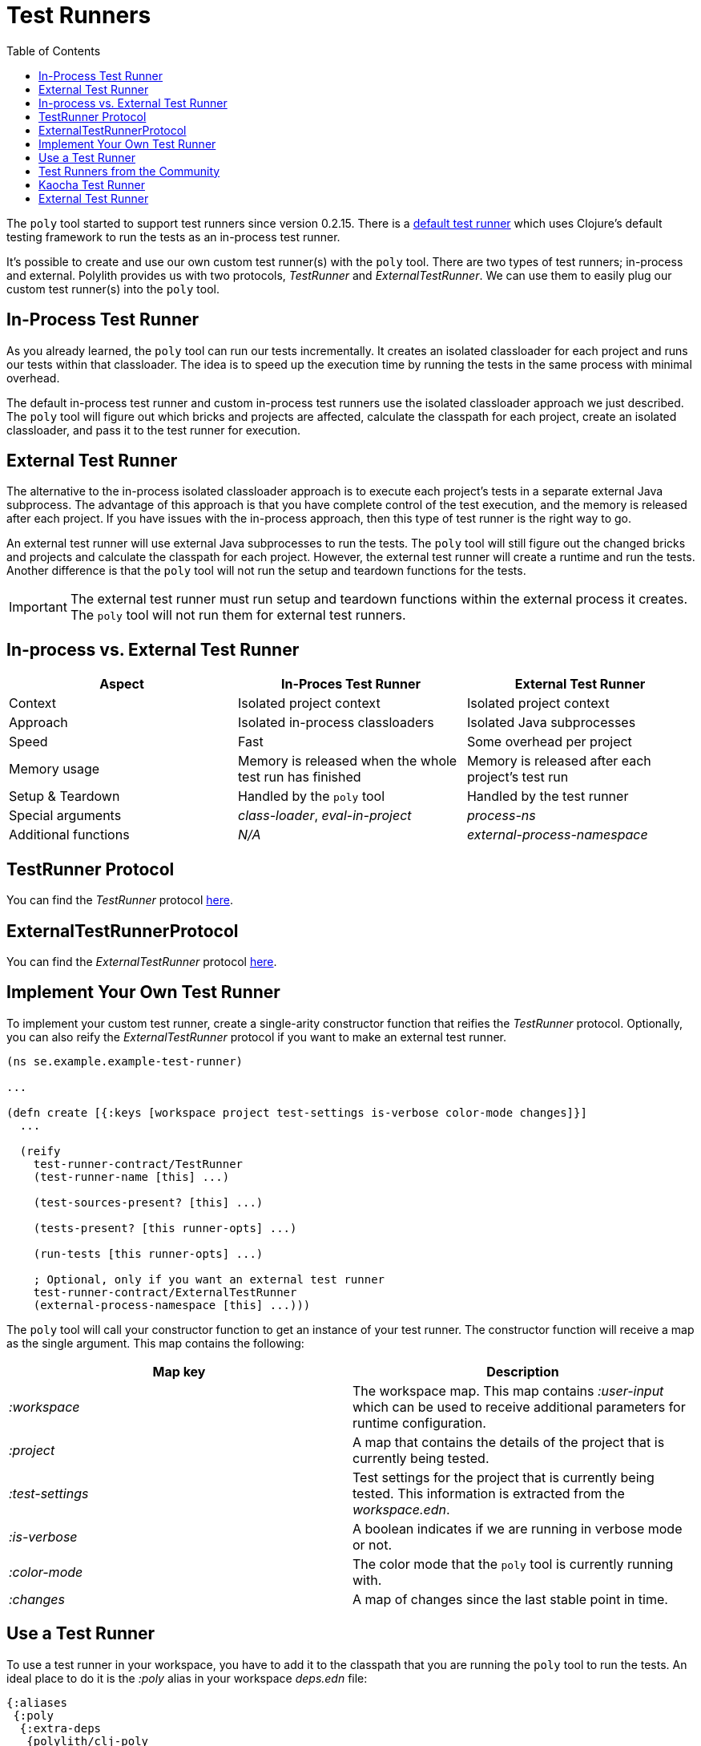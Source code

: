 = Test Runners
:toc:
:cljdoc-api-url: https://cljdoc.org/d/polylith/clj-poly/CURRENT/api

The `poly` tool started to support test runners since version 0.2.15.
There is a https://github.com/polyfy/polylith/blob/9053b190d5f3b0680ac4fe5c5f1851f7c0d40830/components/clojure-test-test-runner/src/polylith/clj/core/clojure_test_test_runner/core.clj#L85-L99[default test runner]
which uses Clojure's default testing framework to run the tests as an in-process test runner.

It's possible to create and use our own custom test runner(s) with the `poly` tool.
There are two types of test runners; in-process and external.
Polylith provides us with two protocols, _TestRunner_ and _ExternalTestRunner_.
We can use them to easily plug our custom test runner(s) into the `poly` tool.

== In-Process Test Runner

As you already learned, the `poly` tool can run our tests incrementally.
It creates an isolated classloader for each project and runs our tests within that classloader.
The idea is to speed up the execution time by running the tests in the same process with minimal overhead.

The default in-process test runner and custom in-process test runners use the isolated classloader approach we just described.
The `poly` tool will figure out which bricks and projects are affected, calculate the classpath for each project,
create an isolated classloader, and pass it to the test runner for execution.

== External Test Runner

The alternative to the in-process isolated classloader approach is to execute each project's tests in a separate external Java subprocess.
The advantage of this approach is that you have complete control of the test execution,
and the memory is released after each project.
If you have issues with the in-process approach, then this type of test runner is the right way to go.

An external test runner will use external Java subprocesses to run the tests.
The `poly` tool will still figure out the changed bricks and projects and calculate the classpath for each project.
However, the external test runner will create a runtime and run the tests.
Another difference is that the `poly` tool will not run the setup and teardown functions for the tests.

====
IMPORTANT: The external test runner must run setup and teardown functions within the external process it creates.
The `poly` tool will not run them for external test runners.
====

== In-process vs. External Test Runner

|===
| Aspect | In-Proces Test Runner | External Test Runner

| Context | Isolated project context | Isolated project context
| Approach | Isolated in-process classloaders | Isolated Java subprocesses
| Speed | Fast | Some overhead per project
| Memory usage | Memory is released when the whole test run has finished | Memory is released after each project's test run
| Setup & Teardown | Handled by the `poly` tool | Handled by the test runner
| Special arguments | _class-loader_, _eval-in-project_ | _process-ns_
| Additional functions | _N/A_ | _external-process-namespace_
|===

== TestRunner Protocol

You can find the _TestRunner_ protocol link:{cljdoc-api-url}/polylith.clj.core.test-runner-contract.interface#TestRunner[here].

== ExternalTestRunnerProtocol

You can find the _ExternalTestRunner_ protocol link:{cljdoc-api-url}/polylith.clj.core.test-runner-contract.interface#ExternalTestRunner[here].

== Implement Your Own Test Runner

To implement your custom test runner,
create a single-arity constructor function that reifies the _TestRunner_ protocol.
Optionally, you can also reify the _ExternalTestRunner_ protocol if you want to make an external test runner.

[source,clojure]
----
(ns se.example.example-test-runner)

...

(defn create [{:keys [workspace project test-settings is-verbose color-mode changes]}]
  ...

  (reify
    test-runner-contract/TestRunner
    (test-runner-name [this] ...)

    (test-sources-present? [this] ...)

    (tests-present? [this runner-opts] ...)

    (run-tests [this runner-opts] ...)

    ; Optional, only if you want an external test runner
    test-runner-contract/ExternalTestRunner
    (external-process-namespace [this] ...)))
----

The `poly` tool will call your constructor function to get an instance of your test runner.
The constructor function will receive a map as the single argument. This map contains the following:

|===
| Map key | Description

| _:workspace_ | The workspace map. This map contains _:user-input_ which can be used to receive additional parameters for runtime configuration.
| _:project_ | A map that contains the details of the project that is currently being tested.
| _:test-settings_ | Test settings for the project that is currently being tested. This information is extracted from the _workspace.edn_.
| _:is-verbose_ | A boolean indicates if we are running in verbose mode or not.
| _:color-mode_ | The color mode that the `poly` tool is currently running with.
| _:changes_ | A map of changes since the last stable point in time.
|===

== Use a Test Runner

To use a test runner in your workspace, you have to add it to the classpath that you are running the `poly` tool to run the tests.
An ideal place to do it is the _:poly_ alias in your workspace _deps.edn_ file:

[source,clojure]
----
{:aliases
 {:poly
  {:extra-deps
   {polylith/clj-poly
    {:mvn/version "INSERT_LATEST_VERSION_HERE"}

    se.example/example-test-runner
    {:git/url   "https://github.com/my-company/example-test-runner"
     :git/sha   "INSERT_COMMIT_SHA_HERE"
     :deps/root "projects/example-test-runner"}}}}}
----

====
NOTE: The example above assumes that you use a test runner from a GitHub repository as a git dependency.
You can also have your custom test runner within the same Polylith workspace and depend on it via _:local/root_.
====

Once you have your test runner in the classpath,
you can add it to your workspace configuration so that the `poly` tool can use it instead of the default test runner.
You can add global test runners,
which the `poly` tool will use for every project unless the project-specific test configuration overrides it.
To add a global test configuration, add a map with the _:test_ key in your _workspace.edn_ file:

[source,clojure]
----
{...
 ; Global test configuration, used as default for every project.
 :test     {:create-test-runner [se.example.example-test-runner/create]}

 ; Project specific configurations
 :projects {"foo" {:alias "foo"}
            "bar" {:alias "barr"}
            "baz" {:alias "baz"}}}
----

====
NOTE: You can specify more than one test runner. In that case, all the test runners will run for the project one after another.
====

You can also define test runners per project.
The test runners specified for the project will be used instead of the global test runner if any.
You can add a _:test_ key in the project's configuration to select project-specific test runners:

[source,clojure]
----
{...
 ; Global test configuration, used as default for every project.
 :test     {:create-test-runner [se.example.example-test-runner/create]}

 ; Project specific configurations
 :projects {"foo" {:alias "foo"
                   ; Use another test runner only for this project
                   :test  {:create-test-runner [se.example.another-test-runner/create]}}

            "bar" {:alias "bar"
                   ; Use the default test runner instead of the global
                   :test  {:create-test-runner [:default]}}

            "baz" {:alias "bz"
                   ; Use both default and the example test runner for this project
                   :test {:create-test-runner [:default
                                               se.example.example-test-runner/create]}}}}
----

== Test Runners from the Community

The default test runner works fine in most cases and is simple and fast.
In some circumstances, using the same classloader for all your tests in the workspace doesn't give enough isolation.
In this case, the External Test Runner is a good choice.
If you switch to the Kaocha Test Runner, you will get more options in how to run your tests.

== Kaocha Test Runner

A simple https://github.com/lambdaisland/kaocha/[Kaocha]-based test runner implementation for Polylith.

*Repository*: https://github.com/imrekoszo/polylith-kaocha[imrekoszo/polylith-kaocha]

*Author*: https://github.com/imrekoszo[@imrekoszo]

*License*: MIT


== External Test Runner

An external (subprocess) test runner for Polylith. Avoids classloader, daemon thread, and memory usage issues
by running tests in a subprocess with only Clojure itself as a dependency.

*Repository*: https://github.com/seancorfield/polylith-external-test-runner[seancorfield/polylith-external-test-runner]

*Author*: https://github.com/seancorfield[@seancorfield]

*License*: Apache-2.0
